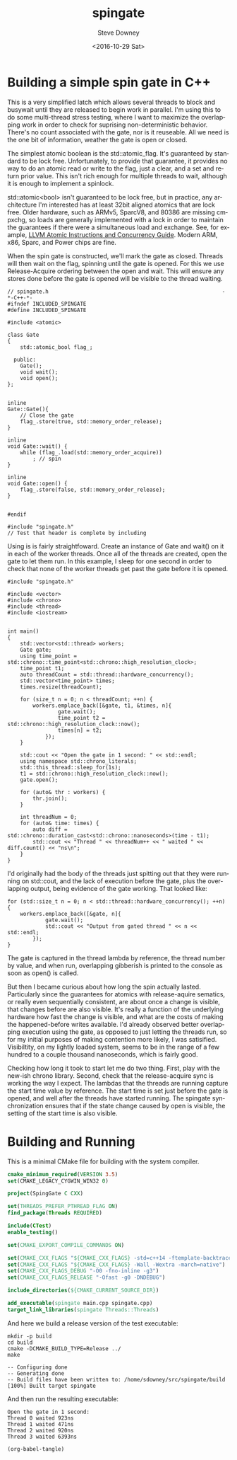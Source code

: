 #+OPTIONS: ':nil *:t -:t ::t <:t H:3 \n:nil ^:nil arch:headline author:t c:nil
#+OPTIONS: creator:comment d:(not "LOGBOOK") date:t e:t email:nil f:t inline:t
#+OPTIONS: num:t p:nil pri:nil stat:t tags:t tasks:t tex:t timestamp:t toc:nil
#+OPTIONS: todo:t |:t
#+TITLE: spingate
#+DATE: <2016-10-29 Sat>
#+AUTHOR: Steve Downey
#+EMAIL: sdowney@sdowney.org
#+LANGUAGE: en
#+SELECT_TAGS: export
#+EXCLUDE_TAGS: noexport
#+CREATOR: Emacs 24.5.1 (Org mode 8.3.6)
#+OPTIONS: html-link-use-abs-url:nil html-postamble:auto html-preamble:t
#+OPTIONS: html-scripts:t html-style:t html5-fancy:nil tex:t
#+HTML_DOCTYPE: xhtml-strict
#+HTML_CONTAINER: div
#+DESCRIPTION:
#+KEYWORDS:
#+HTML_LINK_HOME:
#+HTML_LINK_UP:
#+HTML_MATHJAX:
#+HTML_HEAD: <link href="http://sdowney.org/css/smd-zenburn.css" rel="stylesheet"></link>
#+HTML_HEAD_EXTRA:
#+SUBTITLE:
#+INFOJS_OPT:
#+LATEX_HEADER:
#+BABEL: :results output graphics :tangle yes

* Building a simple spin gate in C++

This is a very simplified latch which allows several threads to block and busywait until they are released to begin work in parallel. I'm using this to do some multi-thread stress testing, where I want to maximize the overlapping work in order to check for suprising non-deterministic behavior. There's no count associated with the gate, nor is it reuseable. All we need is the one bit of information, weather the gate is open or closed.

The simplest atomic boolean is the std::atomic_flag. It's guaranteed by standard to be lock free. Unfortunately, to provide that guarantee, it provides no way to do an atomic read or write to the flag, just a clear, and a set and return prior value. This isn't rich enough for multiple threads to wait, although it is enough to implement a spinlock.

std::atomic<bool> isn't guaranteed to be lock free, but in practice, any architecture I'm interested has at least 32bit aligned atomics that are lock free. Older hardware, such as ARMv5, SparcV8, and 80386 are missing cmpxchg, so loads are generally implemented with a lock in order to maintain the guarantees if there were a simultaneous load and exchange. See, for example, [[http://llvm.org/docs/Atomics.html][LLVM Atomic Instructions and Concurrency Guide]]. Modern ARM, x86, Sparc, and Power chips are fine.

When the spin gate is constructed, we'll mark the gate as closed. Threads will then wait on the flag, spinning until the gate is opened. For this we use Release-Acquire ordering between the open and wait. This will ensure any stores done before the gate is opened will be visible to the thread waiting.


#+HEADERS: :tangle spingate.h :exports code :eval never :main no
#+BEGIN_SRC C++
// spingate.h                                                       -*-C++-*-
#ifndef INCLUDED_SPINGATE
#define INCLUDED_SPINGATE

#include <atomic>

class Gate
{
    std::atomic_bool flag_;

  public:
    Gate();
    void wait();
    void open();
};


inline
Gate::Gate(){
    // Close the gate
    flag_.store(true, std::memory_order_release);
}

inline
void Gate::wait() {
    while (flag_.load(std::memory_order_acquire))
        ; // spin
}

inline
void Gate::open() {
    flag_.store(false, std::memory_order_release);
}


#endif
#+END_SRC

#+HEADERS: :tangle spingate.cpp :exports code :eval never :main no
#+BEGIN_SRC C++
#include "spingate.h"
// Test that header is complete by including
#+END_SRC


Using is is fairly straightfoward. Create an instance of Gate and wait() on it in each of the worker threads. Once all of the threads are created, open the gate to let them run. In this example, I sleep for one second in order to check that none of the worker threads get past the gate before it is opened.

#+HEADERS: :tangle main.cpp :exports code :eval never :main no
#+BEGIN_SRC C++
#include "spingate.h"

#include <vector>
#include <chrono>
#include <thread>
#include <iostream>


int main()
{
    std::vector<std::thread> workers;
    Gate gate;
    using time_point = std::chrono::time_point<std::chrono::high_resolution_clock>;
    time_point t1;
    auto threadCount = std::thread::hardware_concurrency();
    std::vector<time_point> times;
    times.resize(threadCount);

    for (size_t n = 0; n < threadCount; ++n) {
        workers.emplace_back([&gate, t1, &times, n]{
                gate.wait();
                time_point t2 = std::chrono::high_resolution_clock::now();
                times[n] = t2;
            });
    }

    std::cout << "Open the gate in 1 second: " << std::endl;
    using namespace std::chrono_literals;
    std::this_thread::sleep_for(1s);
    t1 = std::chrono::high_resolution_clock::now();
    gate.open();

    for (auto& thr : workers) {
        thr.join();
    }

    int threadNum = 0;
    for (auto& time: times) {
        auto diff = std::chrono::duration_cast<std::chrono::nanoseconds>(time - t1);
        std::cout << "Thread " << threadNum++ << " waited " << diff.count() << "ns\n";
    }
}
#+END_SRC

I'd originally had the body of the threads just spitting out that they were running on std::cout, and the lack of execution before the gate, plus the overlapping output, being evidence of the gate working. That looked like:

#+HEADERS: :exports code :eval never
#+BEGIN_SRC C++
for (std::size_t n = 0; n < std::thread::hardware_concurrency(); ++n) {
    workers.emplace_back([&gate, n]{
            gate.wait();
            std::cout << "Output from gated thread " << n << std::endl;
        });
}
#+END_SRC

The gate is captured in the thread lambda by reference, the thread number by value, and when run, overlapping gibberish is printed to the console as soon as open() is called.

But then I became curious about how long the spin actually lasted. Particularly since the guarantees for atomics with release-aquire sematics, or really even sequentially consistent, are about once a change is visible, that changes before are also visible. It's really a function of the underlying hardware how fast the change is visible, and what are the costs of making the happened-before writes available. I'd already observed better overlapping execution using the gate, as opposed to just letting the threads run, so for my initial purposes of making contention more likely, I was satisified. Visibiltity, on my lightly loaded system, seems to be in the range of a few hundred to a couple thousand nanoseconds, which is fairly good.

Checking how long it took to start let me do two thing. First, play with the new-ish chrono library. Second, check that the release-acquire sync is working the way I expect. The lambdas that the threads are running capture the start time value by reference. The start time is set just before the gate is opened, and well after the threads have started running. The spingate synchronization ensures that if the state change caused by open is visible, the setting of the start time is also visible.
* Building and Running

This is a minimal CMake file for building with the system compiler.

#+HEADERS: :tangle CMakeLists.txt :exports code :eval never
#+BEGIN_SRC cmake
cmake_minimum_required(VERSION 3.5)
set(CMAKE_LEGACY_CYGWIN_WIN32 0)

project(SpingGate C CXX)

set(THREADS_PREFER_PTHREAD_FLAG ON)
find_package(Threads REQUIRED)

include(CTest)
enable_testing()

set(CMAKE_EXPORT_COMPILE_COMMANDS ON)

set(CMAKE_CXX_FLAGS "${CMAKE_CXX_FLAGS} -std=c++14 -ftemplate-backtrace-limit=0")
set(CMAKE_CXX_FLAGS "${CMAKE_CXX_FLAGS} -Wall -Wextra -march=native")
set(CMAKE_CXX_FLAGS_DEBUG "-O0 -fno-inline -g3")
set(CMAKE_CXX_FLAGS_RELEASE "-Ofast -g0 -DNDEBUG")

include_directories(${CMAKE_CURRENT_SOURCE_DIR})

add_executable(spingate main.cpp spingate.cpp)
target_link_libraries(spingate Threads::Threads)
#+END_SRC

And here we build a release version of the test executable:

#+NAME: make-clean
#+BEGIN_SRC shell :exports both :results output
mkdir -p build
cd build
cmake -DCMAKE_BUILD_TYPE=Release ../
make
#+END_SRC

#+RESULTS: make-clean
: -- Configuring done
: -- Generating done
: -- Build files have been written to: /home/sdowney/src/spingate/build
: [100%] Built target spingate

And then run the resulting executable:
#+NAME: run-main
#+BEGIN_SRC shell :exports results :results output
./build/spingate
#+END_SRC

#+RESULTS: run-main
: Open the gate in 1 second:
: Thread 0 waited 923ns
: Thread 1 waited 471ns
: Thread 2 waited 920ns
: Thread 3 waited 6393ns


#+NAME: tangle-buffer
#+HEADERS: :exports none :results none
#+BEGIN_SRC emacs-lisp
(org-babel-tangle)
#+END_SRC
